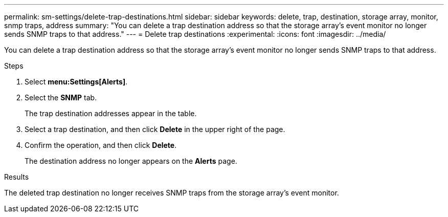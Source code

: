 ---
permalink: sm-settings/delete-trap-destinations.html
sidebar: sidebar
keywords: delete, trap, destination, storage array, monitor, snmp traps, address
summary: "You can delete a trap destination address so that the storage array’s event monitor no longer sends SNMP traps to that address."
---
= Delete trap destinations
:experimental:
:icons: font
:imagesdir: ../media/

[.lead]
You can delete a trap destination address so that the storage array's event monitor no longer sends SNMP traps to that address.

.Steps

. Select *menu:Settings[Alerts]*.
. Select the *SNMP* tab.
+
The trap destination addresses appear in the table.

. Select a trap destination, and then click *Delete* in the upper right of the page.
. Confirm the operation, and then click *Delete*.
+
The destination address no longer appears on the *Alerts* page.

.Results

The deleted trap destination no longer receives SNMP traps from the storage array's event monitor.
